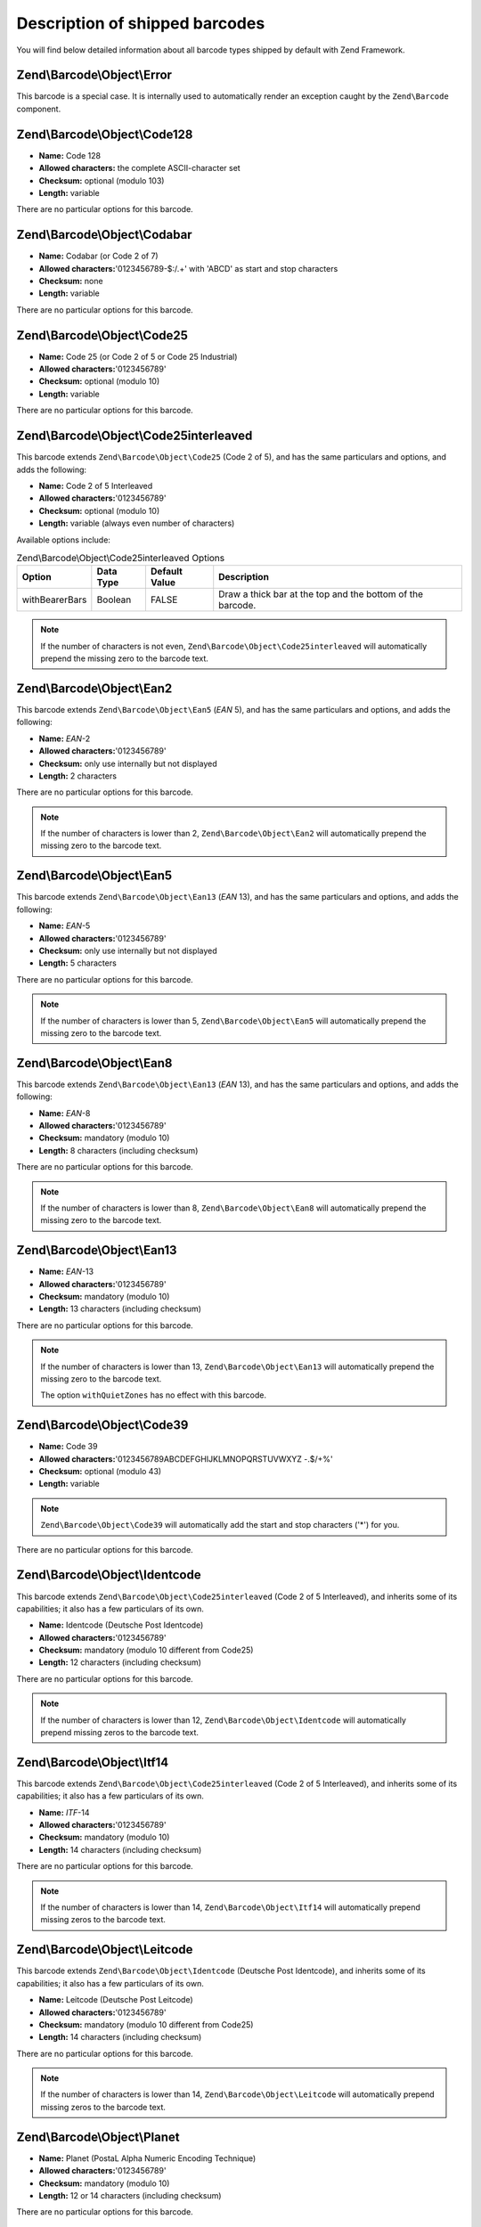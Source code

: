 .. _zend.barcode.objects.details:

Description of shipped barcodes
===============================

You will find below detailed information about all barcode types shipped by default with Zend Framework.

.. _zend.barcode.objects.details.error:

Zend\\Barcode\\Object\\Error
----------------------------

.. image:: ../images/zend.barcode.objects.details.error.png
   :width: 400
   :align: center

This barcode is a special case. It is internally used to automatically render an exception caught by the ``Zend\Barcode`` component.

.. _zend.barcode.objects.details.code128:

Zend\\Barcode\\Object\\Code128
------------------------------

.. image:: ../images/zend.barcode.objects.details.code128.png
   :width: 152
   :align: center

- **Name:** Code 128

- **Allowed characters:** the complete ASCII-character set

- **Checksum:** optional (modulo 103)

- **Length:** variable

There are no particular options for this barcode.

.. _zend.barcode.objects.details.codabar:

Zend\\Barcode\\Object\\Codabar
------------------------------

.. image:: ../images/zend.barcode.objects.details.codabar.png
   :width: 152
   :align: center

- **Name:** Codabar (or Code 2 of 7)

- **Allowed characters:**'0123456789-$:/.+' with 'ABCD' as start and stop characters

- **Checksum:** none

- **Length:** variable

There are no particular options for this barcode.

.. _zend.barcode.objects.details.code25:

Zend\\Barcode\\Object\\Code25
-----------------------------

.. image:: ../images/zend.barcode.objects.details.code25.png
   :width: 152
   :align: center

- **Name:** Code 25 (or Code 2 of 5 or Code 25 Industrial)

- **Allowed characters:**'0123456789'

- **Checksum:** optional (modulo 10)

- **Length:** variable

There are no particular options for this barcode.

.. _zend.barcode.objects.details.code25interleaved:

Zend\\Barcode\\Object\\Code25interleaved
----------------------------------------

.. image:: ../images/zend.barcode.objects.details.int25.png
   :width: 101
   :align: center

This barcode extends ``Zend\Barcode\Object\Code25`` (Code 2 of 5), and has the same particulars and options, and adds the following:

- **Name:** Code 2 of 5 Interleaved

- **Allowed characters:**'0123456789'

- **Checksum:** optional (modulo 10)

- **Length:** variable (always even number of characters)

Available options include:

.. _zend.barcode.objects.details.code25interleaved.table:

.. table:: Zend\\Barcode\\Object\\Code25interleaved Options

   +--------------+---------+-------------+----------------------------------------------------------+
   |Option        |Data Type|Default Value|Description                                               |
   +==============+=========+=============+==========================================================+
   |withBearerBars|Boolean  |FALSE        |Draw a thick bar at the top and the bottom of the barcode.|
   +--------------+---------+-------------+----------------------------------------------------------+

.. note::

   If the number of characters is not even, ``Zend\Barcode\Object\Code25interleaved`` will automatically prepend the missing zero to the barcode text.

.. _zend.barcode.objects.details.ean2:

Zend\\Barcode\\Object\\Ean2
---------------------------

.. image:: ../images/zend.barcode.objects.details.ean2.png
   :width: 41
   :align: center

This barcode extends ``Zend\Barcode\Object\Ean5`` (*EAN* 5), and has the same particulars and options, and adds the following:

- **Name:** *EAN*-2

- **Allowed characters:**'0123456789'

- **Checksum:** only use internally but not displayed

- **Length:** 2 characters

There are no particular options for this barcode.

.. note::

   If the number of characters is lower than 2, ``Zend\Barcode\Object\Ean2`` will automatically prepend the missing zero to the barcode text.

.. _zend.barcode.objects.details.ean5:

Zend\\Barcode\\Object\\Ean5
---------------------------

.. image:: ../images/zend.barcode.objects.details.ean5.png
   :width: 68
   :align: center

This barcode extends ``Zend\Barcode\Object\Ean13`` (*EAN* 13), and has the same particulars and options, and adds the following:

- **Name:** *EAN*-5

- **Allowed characters:**'0123456789'

- **Checksum:** only use internally but not displayed

- **Length:** 5 characters

There are no particular options for this barcode.

.. note::

   If the number of characters is lower than 5, ``Zend\Barcode\Object\Ean5`` will automatically prepend the missing zero to the barcode text.

.. _zend.barcode.objects.details.ean8:

Zend\\Barcode\\Object\\Ean8
---------------------------

.. image:: ../images/zend.barcode.objects.details.ean8.png
   :width: 82
   :align: center

This barcode extends ``Zend\Barcode\Object\Ean13`` (*EAN* 13), and has the same particulars and options, and adds the following:

- **Name:** *EAN*-8

- **Allowed characters:**'0123456789'

- **Checksum:** mandatory (modulo 10)

- **Length:** 8 characters (including checksum)

There are no particular options for this barcode.

.. note::

   If the number of characters is lower than 8, ``Zend\Barcode\Object\Ean8`` will automatically prepend the missing zero to the barcode text.

.. _zend.barcode.objects.details.ean13:

Zend\\Barcode\\Object\\Ean13
----------------------------

.. image:: ../images/zend.barcode.objects.details.ean13.png
   :width: 113
   :align: center

- **Name:** *EAN*-13

- **Allowed characters:**'0123456789'

- **Checksum:** mandatory (modulo 10)

- **Length:** 13 characters (including checksum)

There are no particular options for this barcode.

.. note::

   If the number of characters is lower than 13, ``Zend\Barcode\Object\Ean13`` will automatically prepend the missing zero to the barcode text.

   The option ``withQuietZones`` has no effect with this barcode.

.. _zend.barcode.objects.details.code39:

Zend\\Barcode\\Object\\Code39
-----------------------------

.. image:: ../images/zend.barcode.introduction.example-1.png
   :width: 275
   :align: center

- **Name:** Code 39

- **Allowed characters:**'0123456789ABCDEFGHIJKLMNOPQRSTUVWXYZ -.$/+%'

- **Checksum:** optional (modulo 43)

- **Length:** variable

.. note::

   ``Zend\Barcode\Object\Code39`` will automatically add the start and stop characters ('\*') for you.

There are no particular options for this barcode.

.. _zend.barcode.objects.details.identcode:

Zend\\Barcode\\Object\\Identcode
--------------------------------

.. image:: ../images/zend.barcode.objects.details.identcode.png
   :width: 137
   :align: center

This barcode extends ``Zend\Barcode\Object\Code25interleaved`` (Code 2 of 5 Interleaved), and inherits some of its capabilities; it also has a few particulars of its own.

- **Name:** Identcode (Deutsche Post Identcode)

- **Allowed characters:**'0123456789'

- **Checksum:** mandatory (modulo 10 different from Code25)

- **Length:** 12 characters (including checksum)

There are no particular options for this barcode.

.. note::

   If the number of characters is lower than 12, ``Zend\Barcode\Object\Identcode`` will automatically prepend missing zeros to the barcode text.

.. _zend.barcode.objects.details.itf14:

Zend\\Barcode\\Object\\Itf14
----------------------------

.. image:: ../images/zend.barcode.objects.details.itf14.png
   :width: 155
   :align: center

This barcode extends ``Zend\Barcode\Object\Code25interleaved`` (Code 2 of 5 Interleaved), and inherits some of its capabilities; it also has a few particulars of its own.

- **Name:** *ITF*-14

- **Allowed characters:**'0123456789'

- **Checksum:** mandatory (modulo 10)

- **Length:** 14 characters (including checksum)

There are no particular options for this barcode.

.. note::

   If the number of characters is lower than 14, ``Zend\Barcode\Object\Itf14`` will automatically prepend missing zeros to the barcode text.

.. _zend.barcode.objects.details.leitcode:

Zend\\Barcode\\Object\\Leitcode
-------------------------------

.. image:: ../images/zend.barcode.objects.details.leitcode.png
   :width: 155
   :align: center

This barcode extends ``Zend\Barcode\Object\Identcode`` (Deutsche Post Identcode), and inherits some of its capabilities; it also has a few particulars of its own.

- **Name:** Leitcode (Deutsche Post Leitcode)

- **Allowed characters:**'0123456789'

- **Checksum:** mandatory (modulo 10 different from Code25)

- **Length:** 14 characters (including checksum)

There are no particular options for this barcode.

.. note::

   If the number of characters is lower than 14, ``Zend\Barcode\Object\Leitcode`` will automatically prepend missing zeros to the barcode text.

.. _zend.barcode.objects.details.planet:

Zend\\Barcode\\Object\\Planet
-----------------------------

.. image:: ../images/zend.barcode.objects.details.planet.png
   :width: 286
   :align: center

- **Name:** Planet (PostaL Alpha Numeric Encoding Technique)

- **Allowed characters:**'0123456789'

- **Checksum:** mandatory (modulo 10)

- **Length:** 12 or 14 characters (including checksum)

There are no particular options for this barcode.

.. _zend.barcode.objects.details.postnet:

Zend\\Barcode\\Object\\Postnet
------------------------------

.. image:: ../images/zend.barcode.objects.details.postnet.png
   :width: 286
   :align: center

- **Name:** Postnet (POSTal Numeric Encoding Technique)

- **Allowed characters:**'0123456789'

- **Checksum:** mandatory (modulo 10)

- **Length:** 6, 7, 10 or 12 characters (including checksum)

There are no particular options for this barcode.

.. _zend.barcode.objects.details.royalmail:

Zend\\Barcode\\Object\\Royalmail
--------------------------------

.. image:: ../images/zend.barcode.objects.details.royalmail.png
   :width: 158
   :align: center

- **Name:** Royal Mail or *RM4SCC* (Royal Mail 4-State Customer Code)

- **Allowed characters:**'0123456789ABCDEFGHIJKLMNOPQRSTUVWXYZ'

- **Checksum:** mandatory

- **Length:** variable

There are no particular options for this barcode.

.. _zend.barcode.objects.details.upca:

Zend\\Barcode\\Object\\Upca
---------------------------

.. image:: ../images/zend.barcode.objects.details.upca.png
   :width: 115
   :align: center

This barcode extends ``Zend\Barcode\Object\Ean13`` (*EAN*-13), and inherits some of its capabilities; it also has a few particulars of its own.

- **Name:** *UPC*-A (Universal Product Code)

- **Allowed characters:**'0123456789'

- **Checksum:** mandatory (modulo 10)

- **Length:** 12 characters (including checksum)

There are no particular options for this barcode.

.. note::

   If the number of characters is lower than 12, ``Zend\Barcode\Object\Upca`` will automatically prepend missing zeros to the barcode text.

   The option ``withQuietZones`` has no effect with this barcode.

.. _zend.barcode.objects.details.upce:

Zend\\Barcode\\Object\\Upce
---------------------------

.. image:: ../images/zend.barcode.objects.details.upce.png
   :width: 71
   :align: center

This barcode extends ``Zend\Barcode\Object\Upca`` (*UPC*-A), and inherits some of its capabilities; it also has a few particulars of its own. The first character of the text to encode is the system (0 or 1).

- **Name:** *UPC*-E (Universal Product Code)

- **Allowed characters:**'0123456789'

- **Checksum:** mandatory (modulo 10)

- **Length:** 8 characters (including checksum)

There are no particular options for this barcode.

.. note::

   If the number of characters is lower than 8, ``Zend\Barcode\Object\Upce`` will automatically prepend missing zeros to the barcode text.

.. note::

   If the first character of the text to encode is not 0 or 1, ``Zend\Barcode\Object\Upce`` will automatically replace it by 0.

   The option ``withQuietZones`` has no effect with this barcode.


